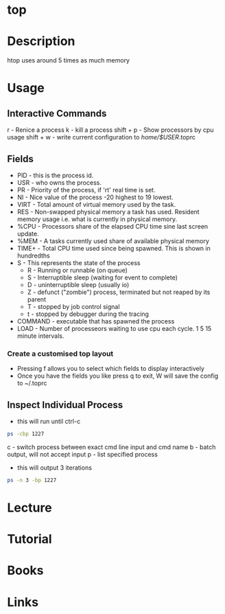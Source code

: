 #+TAGS: sys anal


* top
* Description
htop uses around 5 times as much memory
* Usage
** Interactive Commands
r - Renice a process
k - kill a process
shift + p - Show processors by cpu usage
shift + w - write current configuration to /home/$USER/.toprc

** Fields
- PID - this is the process id. 
- USR - who owns the process.
- PR  - Priority of the process, if 'rt' real time is set.
- NI  - Nice value of the process -20 highest to 19 lowest.
- VIRT - Total amount of virtual memory used by the task.
- RES - Non-swapped physical memory a task has used. Resident memory usage i.e. what is currently in physical memory.
- %CPU - Processors share of the elapsed CPU time sine last screen update.
- %MEM - A tasks currently used share of available physical memory
- TIME+ - Total CPU time used since being spawned. This is shown in hundredths
- S   - This represents the state of the process
      - R - Running or runnable (on queue)
      - S - Interruptible sleep (waiting for event to complete)
      - D - uninterruptible sleep (usually io)
      - Z - defunct ("zombie") process, terminated but not reaped by its parent
      - T - stopped by job control signal
      - t - stopped by debugger during the tracing
- COMMAND - executable that has spawned the process
- LOAD - Number of processeors waiting to use cpu each cycle. 1 5 15 minute intervals.

*** Create a customised top layout
- Pressing f allows you to select which fields to display interactively
- Once you have the fields you like press q to exit, W will save the config to ~/.toprc

** Inspect Individual Process
- this will run until ctrl-c
#+BEGIN_SRC sh
ps -cbp 1227
#+END_SRC
c - switch process between exact cmd line input and cmd name
b - batch output, will not accept input
p - list specified process

- this will output 3 iterations
#+BEGIN_SRC sh
ps -n 3 -bp 1227
#+END_SRC

* Lecture
* Tutorial
* Books
* Links



